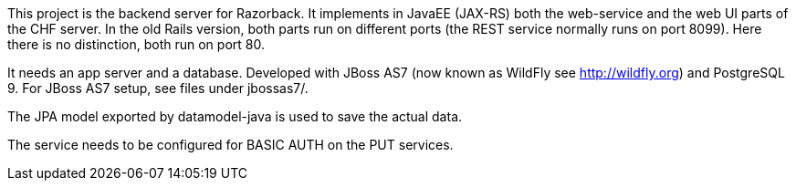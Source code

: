 This project is the backend server for Razorback. It implements in
JavaEE (JAX-RS) both the web-service and the web UI parts of the
CHF server.  In the old Rails version, both parts run on different
ports (the REST service normally runs on port 8099). Here there is
no distinction, both run on port 80.

It needs an app server and a database. Developed with JBoss AS7
(now known as WildFly see http://wildfly.org) and PostgreSQL 9. For
JBoss AS7 setup, see files under jbossas7/.

The JPA model exported by datamodel-java is used to save the actual
data.

The service needs to be configured for BASIC AUTH on the PUT services.
